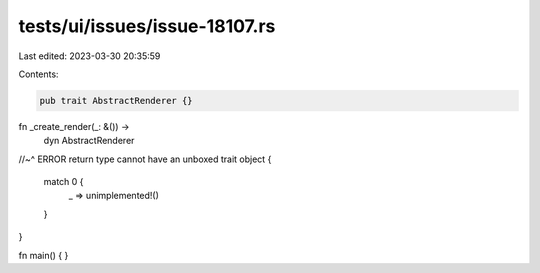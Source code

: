 tests/ui/issues/issue-18107.rs
==============================

Last edited: 2023-03-30 20:35:59

Contents:

.. code-block:: rs

    pub trait AbstractRenderer {}

fn _create_render(_: &()) ->
    dyn AbstractRenderer
//~^ ERROR return type cannot have an unboxed trait object
{
    match 0 {
        _ => unimplemented!()
    }
}

fn main() {
}


